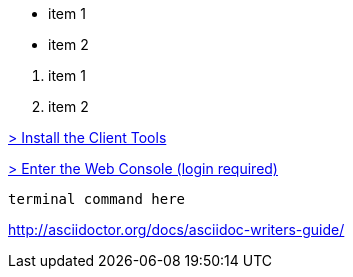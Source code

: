 // unordered list

* item 1
* item 2

// ordered list

. item 1
. item 2

// Internal link - just point to the document you want but instead of .adoc on the end put .html
link:getting-started-client-tools.html[> Install the Client Tools]

// External Link
link:https://openshift.redhat.com/app/console[> Enter the Web Console (login required)]

// putting in termina command or terminal output
[source, console]
--
terminal command here
--

// doc on asciidoc
http://asciidoctor.org/docs/asciidoc-writers-guide/
